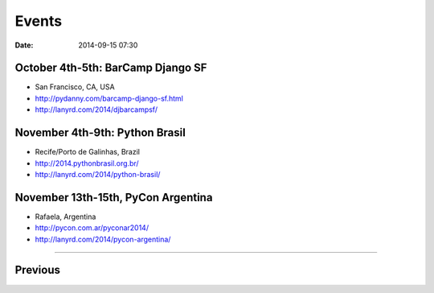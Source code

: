 ===========
Events
===========

:date: 2014-09-15 07:30


October 4th-5th: BarCamp Django SF
==================================

* San Francisco, CA, USA
* http://pydanny.com/barcamp-django-sf.html
* http://lanyrd.com/2014/djbarcampsf/

November 4th-9th: Python Brasil
===============================

* Recife/Porto de Galinhas, Brazil
* http://2014.pythonbrasil.org.br/
* http://lanyrd.com/2014/python-brasil/

November 13th-15th, PyCon Argentina
====================================

* Rafaela, Argentina
* http://pycon.com.ar/pyconar2014/
* http://lanyrd.com/2014/pycon-argentina/

----

Previous
========

.. raw:: html

    <script src="http://cdn.lanyrd.net/badges/person-v1.min.js"></script>

    <div class="lanyrd-target-splat"><a href="http://lanyrd.com/profile/pydanny/" class="lanyrd-splat lanyrd-number-10 lanyrd-type-speaking lanyrd-context-past lanyrd-template-detailed" rel="me">My conferences on Lanyrd</a></div>